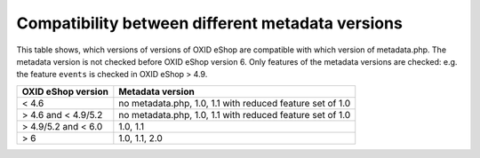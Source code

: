 Compatibility between different metadata versions
=================================================

This table shows, which versions of versions of OXID eShop are compatible with which version of metadata.php.
The metadata version is not checked before OXID eShop version 6.
Only features of the metadata versions are checked: e.g. the feature ``events`` is checked in OXID eShop > 4.9.

+---------------------+-------------------------------------------------------------+
| OXID eShop version  | Metadata version                                            |
+=====================+=============================================================+
| < 4.6               | no metadata.php, 1.0, 1.1 with reduced feature set of 1.0   |
+---------------------+-------------------------------------------------------------+
| > 4.6 and < 4.9/5.2 | no metadata.php, 1.0, 1.1 with reduced feature set of 1.0   |
+---------------------+-------------------------------------------------------------+
| > 4.9/5.2 and < 6.0 | 1.0, 1.1                                                    |
+---------------------+-------------------------------------------------------------+
| > 6                 | 1.0, 1.1, 2.0                                               |
+---------------------+-------------------------------------------------------------+